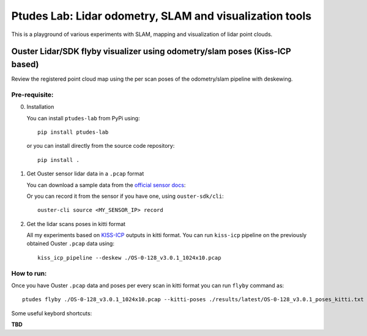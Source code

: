 =========================================================
Ptudes Lab: Lidar odometry, SLAM and visualization tools
=========================================================

This is a playground of various experiments with SLAM, mapping and visualization
of lidar point clouds.

Ouster Lidar/SDK flyby visualizer using odometry/slam poses (Kiss-ICP based)
----------------------------------------------------------------------------

Review the registered point cloud map using the per scan poses of the
odometry/slam pipeline with deskewing.

.. figure:: https://github.com/bexcite/ptudes-lab/raw/pb/readme-kick/docs/images/flyby.png

Pre-requisite:
~~~~~~~~~~~~~~

0. Installation

   You can install ``ptudes-lab`` from PyPi using::

      pip install ptudes-lab

   or you can install directly from the source code repository::

      pip install .

1. Get Ouster sensor lidar data in a ``.pcap`` format

   You can download a sample data from the `official sensor docs`_:

   Or you can record it from the sensor if you have one, using ``ouster-sdk/cli``::

      ouster-cli source <MY_SENSOR_IP> record

2. Get the lidar scans poses in kitti format

   All my experiments based on `KISS-ICP`_ outputs in kitti format. You can run
   ``kiss-icp`` pipeline on the previously obtained Ouster ``.pcap`` data using::

      kiss_icp_pipeline --deskew ./OS-0-128_v3.0.1_1024x10.pcap

.. _official sensor docs: https://static.ouster.dev/sensor-docs/#sample-data
.. _KISS-ICP: https://github.com/PRBonn/kiss-icp

How to run:
~~~~~~~~~~~

Once you have Ouster ``.pcap`` data and poses per every scan in kitti format you
can run ``flyby`` command as::

    ptudes flyby ./OS-0-128_v3.0.1_1024x10.pcap --kitti-poses ./results/latest/OS-0-128_v3.0.1_poses_kitti.txt

Some useful keybord shortcuts:

**TBD**